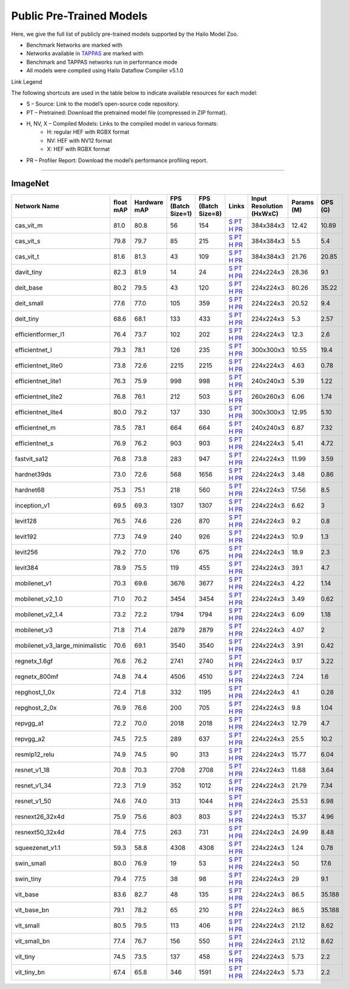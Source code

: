 
Public Pre-Trained Models
=========================

.. |rocket| image:: ../../images/rocket.png
  :width: 18

.. |star| image:: ../../images/star.png
  :width: 18

Here, we give the full list of publicly pre-trained models supported by the Hailo Model Zoo.

* Benchmark Networks are marked with |rocket|
* Networks available in `TAPPAS <https://github.com/hailo-ai/tappas>`_ are marked with |star|
* Benchmark and TAPPAS  networks run in performance mode
* All models were compiled using Hailo Dataflow Compiler v5.1.0

Link Legend

The following shortcuts are used in the table below to indicate available resources for each model:

* S – Source: Link to the model’s open-source code repository.
* PT – Pretrained: Download the pretrained model file (compressed in ZIP format).
* H, NV, X – Compiled Models: Links to the compiled model in various formats:
            * H: regular HEF with RGBX format
            * NV: HEF with NV12 format
            * X: HEF with RGBX format

* PR – Profiler Report: Download the model’s performance profiling report.



.. _Classification:

--------------

ImageNet
^^^^^^^^

.. list-table::
   :widths: 31 9 7 11 9 8 8 8 9
   :header-rows: 1

   * - Network Name
     - float mAP
     - Hardware mAP
     - FPS (Batch Size=1)
     - FPS (Batch Size=8)
     - Links
     - Input Resolution (HxWxC)
     - Params (M)
     - OPS (G)
   * - cas_vit_m
     - 81.0
     - 80.8
     - 56
     - 154
     - `S <https://github.com/Tianfang-Zhang/CAS-ViT>`_ `PT <https://hailo-model-zoo.s3.eu-west-2.amazonaws.com/Classification/cas_vit_m/pretrained/2024-09-03/cas_vit_m.zip>`_ `H <https://hailo-model-zoo.s3.eu-west-2.amazonaws.com/ModelZoo/Compiled/v5.1.0/hailo10h/cas_vit_m.hef>`_ `PR <https://hailo-model-zoo.s3.eu-west-2.amazonaws.com/ModelZoo/Compiled/v5.1.0/hailo10h/cas_vit_m_profiler_results_compiled.html>`_
     - 384x384x3
     - 12.42
     - 10.89
   * - cas_vit_s
     - 79.8
     - 79.7
     - 85
     - 215
     - `S <https://github.com/Tianfang-Zhang/CAS-ViT>`_ `PT <https://hailo-model-zoo.s3.eu-west-2.amazonaws.com/Classification/cas_vit_s/pretrained/2024-08-13/cas_vit_s.zip>`_ `H <https://hailo-model-zoo.s3.eu-west-2.amazonaws.com/ModelZoo/Compiled/v5.1.0/hailo10h/cas_vit_s.hef>`_ `PR <https://hailo-model-zoo.s3.eu-west-2.amazonaws.com/ModelZoo/Compiled/v5.1.0/hailo10h/cas_vit_s_profiler_results_compiled.html>`_
     - 384x384x3
     - 5.5
     - 5.4
   * - cas_vit_t
     - 81.6
     - 81.3
     - 43
     - 109
     - `S <https://github.com/Tianfang-Zhang/CAS-ViT>`_ `PT <https://hailo-model-zoo.s3.eu-west-2.amazonaws.com/Classification/cas_vit_t/pretrained/2024-09-03/cas_vit_t.zip>`_ `H <https://hailo-model-zoo.s3.eu-west-2.amazonaws.com/ModelZoo/Compiled/v5.1.0/hailo10h/cas_vit_t.hef>`_ `PR <https://hailo-model-zoo.s3.eu-west-2.amazonaws.com/ModelZoo/Compiled/v5.1.0/hailo10h/cas_vit_t_profiler_results_compiled.html>`_
     - 384x384x3
     - 21.76
     - 20.85
   * - davit_tiny
     - 82.3
     - 81.9
     - 14
     - 24
     - `S <https://huggingface.co/timm/davit_tiny.msft_in1k>`_ `PT <https://hailo-model-zoo.s3.eu-west-2.amazonaws.com/Classification/davit_tiny/pretrained/2024-10-01/davit_tiny.zip>`_ `H <https://hailo-model-zoo.s3.eu-west-2.amazonaws.com/ModelZoo/Compiled/v5.1.0/hailo10h/davit_tiny.hef>`_ `PR <https://hailo-model-zoo.s3.eu-west-2.amazonaws.com/ModelZoo/Compiled/v5.1.0/hailo10h/davit_tiny_profiler_results_compiled.html>`_
     - 224x224x3
     - 28.36
     - 9.1
   * - deit_base
     - 80.2
     - 79.5
     - 43
     - 120
     - `S <https://github.com/facebookresearch/deit>`_ `PT <https://hailo-model-zoo.s3.eu-west-2.amazonaws.com/Classification/deit_base/pretrained/2024-05-21/deit_base.zip>`_ `H <https://hailo-model-zoo.s3.eu-west-2.amazonaws.com/ModelZoo/Compiled/v5.1.0/hailo10h/deit_base.hef>`_ `PR <https://hailo-model-zoo.s3.eu-west-2.amazonaws.com/ModelZoo/Compiled/v5.1.0/hailo10h/deit_base_profiler_results_compiled.html>`_
     - 224x224x3
     - 80.26
     - 35.22
   * - deit_small
     - 77.6
     - 77.0
     - 105
     - 359
     - `S <https://github.com/facebookresearch/deit>`_ `PT <https://hailo-model-zoo.s3.eu-west-2.amazonaws.com/Classification/deit_small/pretrained/2024-05-21/deit_small.zip>`_ `H <https://hailo-model-zoo.s3.eu-west-2.amazonaws.com/ModelZoo/Compiled/v5.1.0/hailo10h/deit_small.hef>`_ `PR <https://hailo-model-zoo.s3.eu-west-2.amazonaws.com/ModelZoo/Compiled/v5.1.0/hailo10h/deit_small_profiler_results_compiled.html>`_
     - 224x224x3
     - 20.52
     - 9.4
   * - deit_tiny
     - 68.6
     - 68.1
     - 133
     - 433
     - `S <https://github.com/facebookresearch/deit>`_ `PT <https://hailo-model-zoo.s3.eu-west-2.amazonaws.com/Classification/deit_tiny/pretrained/2024-05-21/deit_tiny.zip>`_ `H <https://hailo-model-zoo.s3.eu-west-2.amazonaws.com/ModelZoo/Compiled/v5.1.0/hailo10h/deit_tiny.hef>`_ `PR <https://hailo-model-zoo.s3.eu-west-2.amazonaws.com/ModelZoo/Compiled/v5.1.0/hailo10h/deit_tiny_profiler_results_compiled.html>`_
     - 224x224x3
     - 5.3
     - 2.57
   * - efficientformer_l1
     - 76.4
     - 73.7
     - 102
     - 202
     - `S <https://github.com/snap-research/EfficientFormer/tree/main>`_ `PT <https://hailo-model-zoo.s3.eu-west-2.amazonaws.com/Classification/efficientformer_l1/pretrained/2024-08-11/efficientformer_l1.zip>`_ `H <https://hailo-model-zoo.s3.eu-west-2.amazonaws.com/ModelZoo/Compiled/v5.1.0/hailo10h/efficientformer_l1.hef>`_ `PR <https://hailo-model-zoo.s3.eu-west-2.amazonaws.com/ModelZoo/Compiled/v5.1.0/hailo10h/efficientformer_l1_profiler_results_compiled.html>`_
     - 224x224x3
     - 12.3
     - 2.6
   * - efficientnet_l
     - 79.3
     - 78.1
     - 126
     - 235
     - `S <https://github.com/tensorflow/tpu/tree/master/models/official/efficientnet>`_ `PT <https://hailo-model-zoo.s3.eu-west-2.amazonaws.com/Classification/efficientnet_l/pretrained/2023-07-18/efficientnet_l.zip>`_ `H <https://hailo-model-zoo.s3.eu-west-2.amazonaws.com/ModelZoo/Compiled/v5.1.0/hailo10h/efficientnet_l.hef>`_ `PR <https://hailo-model-zoo.s3.eu-west-2.amazonaws.com/ModelZoo/Compiled/v5.1.0/hailo10h/efficientnet_l_profiler_results_compiled.html>`_
     - 300x300x3
     - 10.55
     - 19.4
   * - efficientnet_lite0
     - 73.8
     - 72.6
     - 2215
     - 2215
     - `S <https://github.com/tensorflow/tpu/tree/master/models/official/efficientnet>`_ `PT <https://hailo-model-zoo.s3.eu-west-2.amazonaws.com/Classification/efficientnet_lite0/pretrained/2023-07-18/efficientnet_lite0.zip>`_ `H <https://hailo-model-zoo.s3.eu-west-2.amazonaws.com/ModelZoo/Compiled/v5.1.0/hailo10h/efficientnet_lite0.hef>`_ `PR <https://hailo-model-zoo.s3.eu-west-2.amazonaws.com/ModelZoo/Compiled/v5.1.0/hailo10h/efficientnet_lite0_profiler_results_compiled.html>`_
     - 224x224x3
     - 4.63
     - 0.78
   * - efficientnet_lite1
     - 76.3
     - 75.9
     - 998
     - 998
     - `S <https://github.com/tensorflow/tpu/tree/master/models/official/efficientnet>`_ `PT <https://hailo-model-zoo.s3.eu-west-2.amazonaws.com/Classification/efficientnet_lite1/pretrained/2023-07-18/efficientnet_lite1.zip>`_ `H <https://hailo-model-zoo.s3.eu-west-2.amazonaws.com/ModelZoo/Compiled/v5.1.0/hailo10h/efficientnet_lite1.hef>`_ `PR <https://hailo-model-zoo.s3.eu-west-2.amazonaws.com/ModelZoo/Compiled/v5.1.0/hailo10h/efficientnet_lite1_profiler_results_compiled.html>`_
     - 240x240x3
     - 5.39
     - 1.22
   * - efficientnet_lite2
     - 76.8
     - 76.1
     - 212
     - 503
     - `S <https://github.com/tensorflow/tpu/tree/master/models/official/efficientnet>`_ `PT <https://hailo-model-zoo.s3.eu-west-2.amazonaws.com/Classification/efficientnet_lite2/pretrained/2023-07-18/efficientnet_lite2.zip>`_ `H <https://hailo-model-zoo.s3.eu-west-2.amazonaws.com/ModelZoo/Compiled/v5.1.0/hailo10h/efficientnet_lite2.hef>`_ `PR <https://hailo-model-zoo.s3.eu-west-2.amazonaws.com/ModelZoo/Compiled/v5.1.0/hailo10h/efficientnet_lite2_profiler_results_compiled.html>`_
     - 260x260x3
     - 6.06
     - 1.74
   * - efficientnet_lite4
     - 80.0
     - 79.2
     - 137
     - 330
     - `S <https://github.com/tensorflow/tpu/tree/master/models/official/efficientnet>`_ `PT <https://hailo-model-zoo.s3.eu-west-2.amazonaws.com/Classification/efficientnet_lite4/pretrained/2023-07-18/efficientnet_lite4.zip>`_ `H <https://hailo-model-zoo.s3.eu-west-2.amazonaws.com/ModelZoo/Compiled/v5.1.0/hailo10h/efficientnet_lite4.hef>`_ `PR <https://hailo-model-zoo.s3.eu-west-2.amazonaws.com/ModelZoo/Compiled/v5.1.0/hailo10h/efficientnet_lite4_profiler_results_compiled.html>`_
     - 300x300x3
     - 12.95
     - 5.10
   * - efficientnet_m
     - 78.5
     - 78.1
     - 664
     - 664
     - `S <https://github.com/tensorflow/tpu/tree/master/models/official/efficientnet>`_ `PT <https://hailo-model-zoo.s3.eu-west-2.amazonaws.com/Classification/efficientnet_m/pretrained/2023-07-18/efficientnet_m.zip>`_ `H <https://hailo-model-zoo.s3.eu-west-2.amazonaws.com/ModelZoo/Compiled/v5.1.0/hailo10h/efficientnet_m.hef>`_ `PR <https://hailo-model-zoo.s3.eu-west-2.amazonaws.com/ModelZoo/Compiled/v5.1.0/hailo10h/efficientnet_m_profiler_results_compiled.html>`_
     - 240x240x3
     - 6.87
     - 7.32
   * - efficientnet_s
     - 76.9
     - 76.2
     - 903
     - 903
     - `S <https://github.com/tensorflow/tpu/tree/master/models/official/efficientnet>`_ `PT <https://hailo-model-zoo.s3.eu-west-2.amazonaws.com/Classification/efficientnet_s/pretrained/2023-07-18/efficientnet_s.zip>`_ `H <https://hailo-model-zoo.s3.eu-west-2.amazonaws.com/ModelZoo/Compiled/v5.1.0/hailo10h/efficientnet_s.hef>`_ `PR <https://hailo-model-zoo.s3.eu-west-2.amazonaws.com/ModelZoo/Compiled/v5.1.0/hailo10h/efficientnet_s_profiler_results_compiled.html>`_
     - 224x224x3
     - 5.41
     - 4.72
   * - fastvit_sa12
     - 76.8
     - 73.8
     - 283
     - 947
     - `S <https://github.com/apple/ml-fastvit/tree/main>`_ `PT <https://hailo-model-zoo.s3.eu-west-2.amazonaws.com/Classification/fastvit_sa12/pretrained/2023-08-21/fastvit_sa12.zip>`_ `H <https://hailo-model-zoo.s3.eu-west-2.amazonaws.com/ModelZoo/Compiled/v5.1.0/hailo10h/fastvit_sa12.hef>`_ `PR <https://hailo-model-zoo.s3.eu-west-2.amazonaws.com/ModelZoo/Compiled/v5.1.0/hailo10h/fastvit_sa12_profiler_results_compiled.html>`_
     - 224x224x3
     - 11.99
     - 3.59
   * - hardnet39ds
     - 73.0
     - 72.6
     - 568
     - 1656
     - `S <https://github.com/PingoLH/Pytorch-HarDNet>`_ `PT <https://hailo-model-zoo.s3.eu-west-2.amazonaws.com/Classification/hardnet39ds/pretrained/2021-07-20/hardnet39ds.zip>`_ `H <https://hailo-model-zoo.s3.eu-west-2.amazonaws.com/ModelZoo/Compiled/v5.1.0/hailo10h/hardnet39ds.hef>`_ `PR <https://hailo-model-zoo.s3.eu-west-2.amazonaws.com/ModelZoo/Compiled/v5.1.0/hailo10h/hardnet39ds_profiler_results_compiled.html>`_
     - 224x224x3
     - 3.48
     - 0.86
   * - hardnet68
     - 75.3
     - 75.1
     - 218
     - 560
     - `S <https://github.com/PingoLH/Pytorch-HarDNet>`_ `PT <https://hailo-model-zoo.s3.eu-west-2.amazonaws.com/Classification/hardnet68/pretrained/2021-07-20/hardnet68.zip>`_ `H <https://hailo-model-zoo.s3.eu-west-2.amazonaws.com/ModelZoo/Compiled/v5.1.0/hailo10h/hardnet68.hef>`_ `PR <https://hailo-model-zoo.s3.eu-west-2.amazonaws.com/ModelZoo/Compiled/v5.1.0/hailo10h/hardnet68_profiler_results_compiled.html>`_
     - 224x224x3
     - 17.56
     - 8.5
   * - inception_v1
     - 69.5
     - 69.3
     - 1307
     - 1307
     - `S <https://github.com/tensorflow/models/tree/v1.13.0/research/slim>`_ `PT <https://hailo-model-zoo.s3.eu-west-2.amazonaws.com/Classification/inception_v1/pretrained/2023-07-18/inception_v1.zip>`_ `H <https://hailo-model-zoo.s3.eu-west-2.amazonaws.com/ModelZoo/Compiled/v5.1.0/hailo10h/inception_v1.hef>`_ `PR <https://hailo-model-zoo.s3.eu-west-2.amazonaws.com/ModelZoo/Compiled/v5.1.0/hailo10h/inception_v1_profiler_results_compiled.html>`_
     - 224x224x3
     - 6.62
     - 3
   * - levit128
     - 76.5
     - 74.6
     - 226
     - 870
     - `S <https://github.com/facebookresearch/LeViT>`_ `PT <https://hailo-model-zoo.s3.eu-west-2.amazonaws.com/Classification/levit_128/pretrained/2024-07-10/LeViT_128_simp.zip>`_ `H <https://hailo-model-zoo.s3.eu-west-2.amazonaws.com/ModelZoo/Compiled/v5.1.0/hailo10h/levit128.hef>`_ `PR <https://hailo-model-zoo.s3.eu-west-2.amazonaws.com/ModelZoo/Compiled/v5.1.0/hailo10h/levit128_profiler_results_compiled.html>`_
     - 224x224x3
     - 9.2
     - 0.8
   * - levit192
     - 77.3
     - 74.9
     - 240
     - 926
     - `S <https://github.com/facebookresearch/LeViT>`_ `PT <https://hailo-model-zoo.s3.eu-west-2.amazonaws.com/Classification/levit_192/pretrained/2024-07-10/LeViT_192_simp.zip>`_ `H <https://hailo-model-zoo.s3.eu-west-2.amazonaws.com/ModelZoo/Compiled/v5.1.0/hailo10h/levit192.hef>`_ `PR <https://hailo-model-zoo.s3.eu-west-2.amazonaws.com/ModelZoo/Compiled/v5.1.0/hailo10h/levit192_profiler_results_compiled.html>`_
     - 224x224x3
     - 10.9
     - 1.3
   * - levit256
     - 79.2
     - 77.0
     - 176
     - 675
     - `S <https://github.com/facebookresearch/LeViT>`_ `PT <https://hailo-model-zoo.s3.eu-west-2.amazonaws.com/Classification/levit_256/2024-05-13/levit-256.zip>`_ `H <https://hailo-model-zoo.s3.eu-west-2.amazonaws.com/ModelZoo/Compiled/v5.1.0/hailo10h/levit256.hef>`_ `PR <https://hailo-model-zoo.s3.eu-west-2.amazonaws.com/ModelZoo/Compiled/v5.1.0/hailo10h/levit256_profiler_results_compiled.html>`_
     - 224x224x3
     - 18.9
     - 2.3
   * - levit384
     - 78.9
     - 75.5
     - 119
     - 455
     - `S <https://github.com/facebookresearch/LeViT>`_ `PT <https://hailo-model-zoo.s3.eu-west-2.amazonaws.com/Classification/levit_384/pretrained/2024-07-10/LeViT_384_simp.zip>`_ `H <https://hailo-model-zoo.s3.eu-west-2.amazonaws.com/ModelZoo/Compiled/v5.1.0/hailo10h/levit384.hef>`_ `PR <https://hailo-model-zoo.s3.eu-west-2.amazonaws.com/ModelZoo/Compiled/v5.1.0/hailo10h/levit384_profiler_results_compiled.html>`_
     - 224x224x3
     - 39.1
     - 4.7
   * - mobilenet_v1
     - 70.3
     - 69.6
     - 3676
     - 3677
     - `S <https://github.com/tensorflow/models/tree/v1.13.0/research/slim>`_ `PT <https://hailo-model-zoo.s3.eu-west-2.amazonaws.com/Classification/mobilenet_v1/pretrained/2023-07-18/mobilenet_v1.zip>`_ `H <https://hailo-model-zoo.s3.eu-west-2.amazonaws.com/ModelZoo/Compiled/v5.1.0/hailo10h/mobilenet_v1.hef>`_ `PR <https://hailo-model-zoo.s3.eu-west-2.amazonaws.com/ModelZoo/Compiled/v5.1.0/hailo10h/mobilenet_v1_profiler_results_compiled.html>`_
     - 224x224x3
     - 4.22
     - 1.14
   * - mobilenet_v2_1.0
     - 71.0
     - 70.2
     - 3454
     - 3454
     - `S <https://github.com/tensorflow/models/tree/v1.13.0/research/slim>`_ `PT <https://hailo-model-zoo.s3.eu-west-2.amazonaws.com/Classification/mobilenet_v2_1.0/pretrained/2025-01-15/mobilenet_v2_1.0.zip>`_ `H <https://hailo-model-zoo.s3.eu-west-2.amazonaws.com/ModelZoo/Compiled/v5.1.0/hailo10h/mobilenet_v2_1.0.hef>`_ `PR <https://hailo-model-zoo.s3.eu-west-2.amazonaws.com/ModelZoo/Compiled/v5.1.0/hailo10h/mobilenet_v2_1.0_profiler_results_compiled.html>`_
     - 224x224x3
     - 3.49
     - 0.62
   * - mobilenet_v2_1.4
     - 73.2
     - 72.2
     - 1794
     - 1794
     - `S <https://github.com/tensorflow/models/tree/v1.13.0/research/slim>`_ `PT <https://hailo-model-zoo.s3.eu-west-2.amazonaws.com/Classification/mobilenet_v2_1.4/pretrained/2021-07-11/mobilenet_v2_1.4.zip>`_ `H <https://hailo-model-zoo.s3.eu-west-2.amazonaws.com/ModelZoo/Compiled/v5.1.0/hailo10h/mobilenet_v2_1.4.hef>`_ `PR <https://hailo-model-zoo.s3.eu-west-2.amazonaws.com/ModelZoo/Compiled/v5.1.0/hailo10h/mobilenet_v2_1.4_profiler_results_compiled.html>`_
     - 224x224x3
     - 6.09
     - 1.18
   * - mobilenet_v3
     - 71.8
     - 71.4
     - 2879
     - 2879
     - `S <https://github.com/tensorflow/models/tree/master/research/slim/nets/mobilenet>`_ `PT <https://hailo-model-zoo.s3.eu-west-2.amazonaws.com/Classification/mobilenet_v3/pretrained/2023-07-18/mobilenet_v3.zip>`_ `H <https://hailo-model-zoo.s3.eu-west-2.amazonaws.com/ModelZoo/Compiled/v5.1.0/hailo10h/mobilenet_v3.hef>`_ `PR <https://hailo-model-zoo.s3.eu-west-2.amazonaws.com/ModelZoo/Compiled/v5.1.0/hailo10h/mobilenet_v3_profiler_results_compiled.html>`_
     - 224x224x3
     - 4.07
     - 2
   * - mobilenet_v3_large_minimalistic
     - 70.6
     - 69.1
     - 3540
     - 3540
     - `S <https://github.com/tensorflow/models/tree/master/research/slim/nets/mobilenet>`_ `PT <https://hailo-model-zoo.s3.eu-west-2.amazonaws.com/Classification/mobilenet_v3_large_minimalistic/pretrained/2021-07-11/mobilenet_v3_large_minimalistic.zip>`_ `H <https://hailo-model-zoo.s3.eu-west-2.amazonaws.com/ModelZoo/Compiled/v5.1.0/hailo10h/mobilenet_v3_large_minimalistic.hef>`_ `PR <https://hailo-model-zoo.s3.eu-west-2.amazonaws.com/ModelZoo/Compiled/v5.1.0/hailo10h/mobilenet_v3_large_minimalistic_profiler_results_compiled.html>`_
     - 224x224x3
     - 3.91
     - 0.42
   * - regnetx_1.6gf
     - 76.6
     - 76.2
     - 2741
     - 2740
     - `S <https://github.com/facebookresearch/pycls>`_ `PT <https://hailo-model-zoo.s3.eu-west-2.amazonaws.com/Classification/regnetx_1.6gf/pretrained/2021-07-11/regnetx_1.6gf.zip>`_ `H <https://hailo-model-zoo.s3.eu-west-2.amazonaws.com/ModelZoo/Compiled/v5.1.0/hailo10h/regnetx_1.6gf.hef>`_ `PR <https://hailo-model-zoo.s3.eu-west-2.amazonaws.com/ModelZoo/Compiled/v5.1.0/hailo10h/regnetx_1.6gf_profiler_results_compiled.html>`_
     - 224x224x3
     - 9.17
     - 3.22
   * - regnetx_800mf
     - 74.8
     - 74.4
     - 4506
     - 4510
     - `S <https://github.com/facebookresearch/pycls>`_ `PT <https://hailo-model-zoo.s3.eu-west-2.amazonaws.com/Classification/regnetx_800mf/pretrained/2021-07-11/regnetx_800mf.zip>`_ `H <https://hailo-model-zoo.s3.eu-west-2.amazonaws.com/ModelZoo/Compiled/v5.1.0/hailo10h/regnetx_800mf.hef>`_ `PR <https://hailo-model-zoo.s3.eu-west-2.amazonaws.com/ModelZoo/Compiled/v5.1.0/hailo10h/regnetx_800mf_profiler_results_compiled.html>`_
     - 224x224x3
     - 7.24
     - 1.6
   * - repghost_1_0x
     - 72.4
     - 71.8
     - 332
     - 1195
     - `S <https://github.com/ChengpengChen/RepGhost>`_ `PT <https://hailo-model-zoo.s3.eu-west-2.amazonaws.com/Classification/repghost/repghostnet_1_0x/pretrained/2023-04-03/repghostnet_1_0x.zip>`_ `H <https://hailo-model-zoo.s3.eu-west-2.amazonaws.com/ModelZoo/Compiled/v5.1.0/hailo10h/repghost_1_0x.hef>`_ `PR <https://hailo-model-zoo.s3.eu-west-2.amazonaws.com/ModelZoo/Compiled/v5.1.0/hailo10h/repghost_1_0x_profiler_results_compiled.html>`_
     - 224x224x3
     - 4.1
     - 0.28
   * - repghost_2_0x
     - 76.9
     - 76.6
     - 200
     - 705
     - `S <https://github.com/ChengpengChen/RepGhost>`_ `PT <https://hailo-model-zoo.s3.eu-west-2.amazonaws.com/Classification/repghost/repghostnet_2_0x/pretrained/2023-04-03/repghostnet_2_0x.zip>`_ `H <https://hailo-model-zoo.s3.eu-west-2.amazonaws.com/ModelZoo/Compiled/v5.1.0/hailo10h/repghost_2_0x.hef>`_ `PR <https://hailo-model-zoo.s3.eu-west-2.amazonaws.com/ModelZoo/Compiled/v5.1.0/hailo10h/repghost_2_0x_profiler_results_compiled.html>`_
     - 224x224x3
     - 9.8
     - 1.04
   * - repvgg_a1
     - 72.2
     - 70.0
     - 2018
     - 2018
     - `S <https://github.com/DingXiaoH/RepVGG>`_ `PT <https://hailo-model-zoo.s3.eu-west-2.amazonaws.com/Classification/repvgg/repvgg_a1/pretrained/2022-10-02/RepVGG-A1.zip>`_ `H <https://hailo-model-zoo.s3.eu-west-2.amazonaws.com/ModelZoo/Compiled/v5.1.0/hailo10h/repvgg_a1.hef>`_ `PR <https://hailo-model-zoo.s3.eu-west-2.amazonaws.com/ModelZoo/Compiled/v5.1.0/hailo10h/repvgg_a1_profiler_results_compiled.html>`_
     - 224x224x3
     - 12.79
     - 4.7
   * - repvgg_a2
     - 74.5
     - 72.5
     - 289
     - 637
     - `S <https://github.com/DingXiaoH/RepVGG>`_ `PT <https://hailo-model-zoo.s3.eu-west-2.amazonaws.com/Classification/repvgg/repvgg_a2/pretrained/2022-10-02/RepVGG-A2.zip>`_ `H <https://hailo-model-zoo.s3.eu-west-2.amazonaws.com/ModelZoo/Compiled/v5.1.0/hailo10h/repvgg_a2.hef>`_ `PR <https://hailo-model-zoo.s3.eu-west-2.amazonaws.com/ModelZoo/Compiled/v5.1.0/hailo10h/repvgg_a2_profiler_results_compiled.html>`_
     - 224x224x3
     - 25.5
     - 10.2
   * - resmlp12_relu
     - 74.9
     - 74.5
     - 90
     - 313
     - `S <https://github.com/rwightman/pytorch-image-models/>`_ `PT <https://hailo-model-zoo.s3.eu-west-2.amazonaws.com/Classification/resmlp12_relu/pretrained/2022-03-03/resmlp12_relu.zip>`_ `H <https://hailo-model-zoo.s3.eu-west-2.amazonaws.com/ModelZoo/Compiled/v5.1.0/hailo10h/resmlp12_relu.hef>`_ `PR <https://hailo-model-zoo.s3.eu-west-2.amazonaws.com/ModelZoo/Compiled/v5.1.0/hailo10h/resmlp12_relu_profiler_results_compiled.html>`_
     - 224x224x3
     - 15.77
     - 6.04
   * - resnet_v1_18
     - 70.8
     - 70.3
     - 2708
     - 2708
     - `S <https://github.com/yhhhli/BRECQ>`_ `PT <https://hailo-model-zoo.s3.eu-west-2.amazonaws.com/Classification/resnet_v1_18/pretrained/2022-04-19/resnet_v1_18.zip>`_ `H <https://hailo-model-zoo.s3.eu-west-2.amazonaws.com/ModelZoo/Compiled/v5.1.0/hailo10h/resnet_v1_18.hef>`_ `PR <https://hailo-model-zoo.s3.eu-west-2.amazonaws.com/ModelZoo/Compiled/v5.1.0/hailo10h/resnet_v1_18_profiler_results_compiled.html>`_
     - 224x224x3
     - 11.68
     - 3.64
   * - resnet_v1_34
     - 72.3
     - 71.9
     - 352
     - 1012
     - `S <https://github.com/tensorflow/models/tree/master/research/slim>`_ `PT <https://hailo-model-zoo.s3.eu-west-2.amazonaws.com/Classification/resnet_v1_34/pretrained/2025-01-15/resnet_v1_34.zip>`_ `H <https://hailo-model-zoo.s3.eu-west-2.amazonaws.com/ModelZoo/Compiled/v5.1.0/hailo10h/resnet_v1_34.hef>`_ `PR <https://hailo-model-zoo.s3.eu-west-2.amazonaws.com/ModelZoo/Compiled/v5.1.0/hailo10h/resnet_v1_34_profiler_results_compiled.html>`_
     - 224x224x3
     - 21.79
     - 7.34
   * - resnet_v1_50 |rocket| |star|
     - 74.6
     - 74.0
     - 313
     - 1044
     - `S <https://github.com/tensorflow/models/tree/master/research/slim>`_ `PT <https://hailo-model-zoo.s3.eu-west-2.amazonaws.com/Classification/resnet_v1_50/pretrained/2025-01-15/resnet_v1_50.zip>`_ `H <https://hailo-model-zoo.s3.eu-west-2.amazonaws.com/ModelZoo/Compiled/v5.1.0/hailo10h/resnet_v1_50.hef>`_ `PR <https://hailo-model-zoo.s3.eu-west-2.amazonaws.com/ModelZoo/Compiled/v5.1.0/hailo10h/resnet_v1_50_profiler_results_compiled.html>`_
     - 224x224x3
     - 25.53
     - 6.98
   * - resnext26_32x4d
     - 75.9
     - 75.6
     - 803
     - 803
     - `S <https://github.com/osmr/imgclsmob/tree/master/pytorch>`_ `PT <https://hailo-model-zoo.s3.eu-west-2.amazonaws.com/Classification/resnext26_32x4d/pretrained/2023-09-18/resnext26_32x4d.zip>`_ `H <https://hailo-model-zoo.s3.eu-west-2.amazonaws.com/ModelZoo/Compiled/v5.1.0/hailo10h/resnext26_32x4d.hef>`_ `PR <https://hailo-model-zoo.s3.eu-west-2.amazonaws.com/ModelZoo/Compiled/v5.1.0/hailo10h/resnext26_32x4d_profiler_results_compiled.html>`_
     - 224x224x3
     - 15.37
     - 4.96
   * - resnext50_32x4d
     - 78.4
     - 77.5
     - 263
     - 731
     - `S <https://github.com/osmr/imgclsmob/tree/master/pytorch>`_ `PT <https://hailo-model-zoo.s3.eu-west-2.amazonaws.com/Classification/resnext50_32x4d/pretrained/2023-07-18/resnext50_32x4d.zip>`_ `H <https://hailo-model-zoo.s3.eu-west-2.amazonaws.com/ModelZoo/Compiled/v5.1.0/hailo10h/resnext50_32x4d.hef>`_ `PR <https://hailo-model-zoo.s3.eu-west-2.amazonaws.com/ModelZoo/Compiled/v5.1.0/hailo10h/resnext50_32x4d_profiler_results_compiled.html>`_
     - 224x224x3
     - 24.99
     - 8.48
   * - squeezenet_v1.1
     - 59.3
     - 58.8
     - 4308
     - 4308
     - `S <https://github.com/osmr/imgclsmob/tree/master/pytorch>`_ `PT <https://hailo-model-zoo.s3.eu-west-2.amazonaws.com/Classification/squeezenet_v1.1/pretrained/2023-07-18/squeezenet_v1.1.zip>`_ `H <https://hailo-model-zoo.s3.eu-west-2.amazonaws.com/ModelZoo/Compiled/v5.1.0/hailo10h/squeezenet_v1.1.hef>`_ `PR <https://hailo-model-zoo.s3.eu-west-2.amazonaws.com/ModelZoo/Compiled/v5.1.0/hailo10h/squeezenet_v1.1_profiler_results_compiled.html>`_
     - 224x224x3
     - 1.24
     - 0.78
   * - swin_small
     - 80.0
     - 76.9
     - 19
     - 53
     - `S <https://huggingface.co/microsoft/swin-small-patch4-window7-224>`_ `PT <https://hailo-model-zoo.s3.eu-west-2.amazonaws.com/Classification/swin_small/pretrained/2024-08-01/swin_small_classifier.zip>`_ `H <https://hailo-model-zoo.s3.eu-west-2.amazonaws.com/ModelZoo/Compiled/v5.1.0/hailo10h/swin_small.hef>`_ `PR <https://hailo-model-zoo.s3.eu-west-2.amazonaws.com/ModelZoo/Compiled/v5.1.0/hailo10h/swin_small_profiler_results_compiled.html>`_
     - 224x224x3
     - 50
     - 17.6
   * - swin_tiny
     - 79.4
     - 77.5
     - 38
     - 98
     - `S <https://huggingface.co/microsoft/swin-tiny-patch4-window7-224>`_ `PT <https://hailo-model-zoo.s3.eu-west-2.amazonaws.com/Classification/swin_tiny/pretrained/2024-08-01/swin_tiny_classifier.zip>`_ `H <https://hailo-model-zoo.s3.eu-west-2.amazonaws.com/ModelZoo/Compiled/v5.1.0/hailo10h/swin_tiny.hef>`_ `PR <https://hailo-model-zoo.s3.eu-west-2.amazonaws.com/ModelZoo/Compiled/v5.1.0/hailo10h/swin_tiny_profiler_results_compiled.html>`_
     - 224x224x3
     - 29
     - 9.1
   * - vit_base
     - 83.6
     - 82.7
     - 48
     - 135
     - `S <https://github.com/rwightman/pytorch-image-models>`_ `PT <https://hailo-model-zoo.s3.eu-west-2.amazonaws.com/Classification/vit_base/pretrained/2024-04-03/vit_base_patch16_224_ops17.zip>`_ `H <https://hailo-model-zoo.s3.eu-west-2.amazonaws.com/ModelZoo/Compiled/v5.1.0/hailo10h/vit_base.hef>`_ `PR <https://hailo-model-zoo.s3.eu-west-2.amazonaws.com/ModelZoo/Compiled/v5.1.0/hailo10h/vit_base_profiler_results_compiled.html>`_
     - 224x224x3
     - 86.5
     - 35.188
   * - vit_base_bn |rocket|
     - 79.1
     - 78.2
     - 65
     - 210
     - `S <https://github.com/rwightman/pytorch-image-models>`_ `PT <https://hailo-model-zoo.s3.eu-west-2.amazonaws.com/Classification/vit_base_bn/pretrained/2023-01-25/vit_base.zip>`_ `H <https://hailo-model-zoo.s3.eu-west-2.amazonaws.com/ModelZoo/Compiled/v5.1.0/hailo10h/vit_base_bn.hef>`_ `PR <https://hailo-model-zoo.s3.eu-west-2.amazonaws.com/ModelZoo/Compiled/v5.1.0/hailo10h/vit_base_bn_profiler_results_compiled.html>`_
     - 224x224x3
     - 86.5
     - 35.188
   * - vit_small
     - 80.5
     - 79.5
     - 113
     - 406
     - `S <https://github.com/rwightman/pytorch-image-models>`_ `PT <https://hailo-model-zoo.s3.eu-west-2.amazonaws.com/Classification/vit_small/pretrained/2024-04-03/vit_small_patch16_224_ops17.zip>`_ `H <https://hailo-model-zoo.s3.eu-west-2.amazonaws.com/ModelZoo/Compiled/v5.1.0/hailo10h/vit_small.hef>`_ `PR <https://hailo-model-zoo.s3.eu-west-2.amazonaws.com/ModelZoo/Compiled/v5.1.0/hailo10h/vit_small_profiler_results_compiled.html>`_
     - 224x224x3
     - 21.12
     - 8.62
   * - vit_small_bn
     - 77.4
     - 76.7
     - 156
     - 550
     - `S <https://github.com/rwightman/pytorch-image-models>`_ `PT <https://hailo-model-zoo.s3.eu-west-2.amazonaws.com/Classification/vit_small_bn/pretrained/2022-08-08/vit_small.zip>`_ `H <https://hailo-model-zoo.s3.eu-west-2.amazonaws.com/ModelZoo/Compiled/v5.1.0/hailo10h/vit_small_bn.hef>`_ `PR <https://hailo-model-zoo.s3.eu-west-2.amazonaws.com/ModelZoo/Compiled/v5.1.0/hailo10h/vit_small_bn_profiler_results_compiled.html>`_
     - 224x224x3
     - 21.12
     - 8.62
   * - vit_tiny
     - 74.5
     - 73.5
     - 137
     - 458
     - `S <https://github.com/rwightman/pytorch-image-models>`_ `PT <https://hailo-model-zoo.s3.eu-west-2.amazonaws.com/Classification/vit_tiny/pretrained/2024-04-03/vit_tiny_patch16_224_ops17.zip>`_ `H <https://hailo-model-zoo.s3.eu-west-2.amazonaws.com/ModelZoo/Compiled/v5.1.0/hailo10h/vit_tiny.hef>`_ `PR <https://hailo-model-zoo.s3.eu-west-2.amazonaws.com/ModelZoo/Compiled/v5.1.0/hailo10h/vit_tiny_profiler_results_compiled.html>`_
     - 224x224x3
     - 5.73
     - 2.2
   * - vit_tiny_bn
     - 67.4
     - 65.8
     - 346
     - 1591
     - `S <https://github.com/rwightman/pytorch-image-models>`_ `PT <https://hailo-model-zoo.s3.eu-west-2.amazonaws.com/Classification/vit_tiny_bn/pretrained/2023-08-29/vit_tiny_bn.zip>`_ `H <https://hailo-model-zoo.s3.eu-west-2.amazonaws.com/ModelZoo/Compiled/v5.1.0/hailo10h/vit_tiny_bn.hef>`_ `PR <https://hailo-model-zoo.s3.eu-west-2.amazonaws.com/ModelZoo/Compiled/v5.1.0/hailo10h/vit_tiny_bn_profiler_results_compiled.html>`_
     - 224x224x3
     - 5.73
     - 2.2
.. list-table::
   :header-rows: 1

   * - Network Name
     - float mAP
     - Hardware mAP
     - FPS (Batch Size=1)
     - FPS (Batch Size=8)
     - Links
     - Input Resolution (HxWxC)
     - Params (M)
     - OPS (G)
   * - efficientnet_lite3
     - 297
     - 371
     - `S <https://github.com/tensorflow/tpu/tree/master/models/official/efficientnet>`_ `PT <https://hailo-model-zoo.s3.eu-west-2.amazonaws.com/Classification/efficientnet_lite3/pretrained/2023-07-18/efficientnet_lite3.zip>`_ `H <https://hailo-model-zoo.s3.eu-west-2.amazonaws.com/ModelZoo/Compiled/v5.1.0/hailo10h/efficientnet_lite3.hef>`_ `PR <https://hailo-model-zoo.s3.eu-west-2.amazonaws.com/ModelZoo/Compiled/v5.1.0/hailo10h/efficientnet_lite3_profiler_results_compiled.html>`_
     - 280x280x3
     - 8.16
     - 2.8
